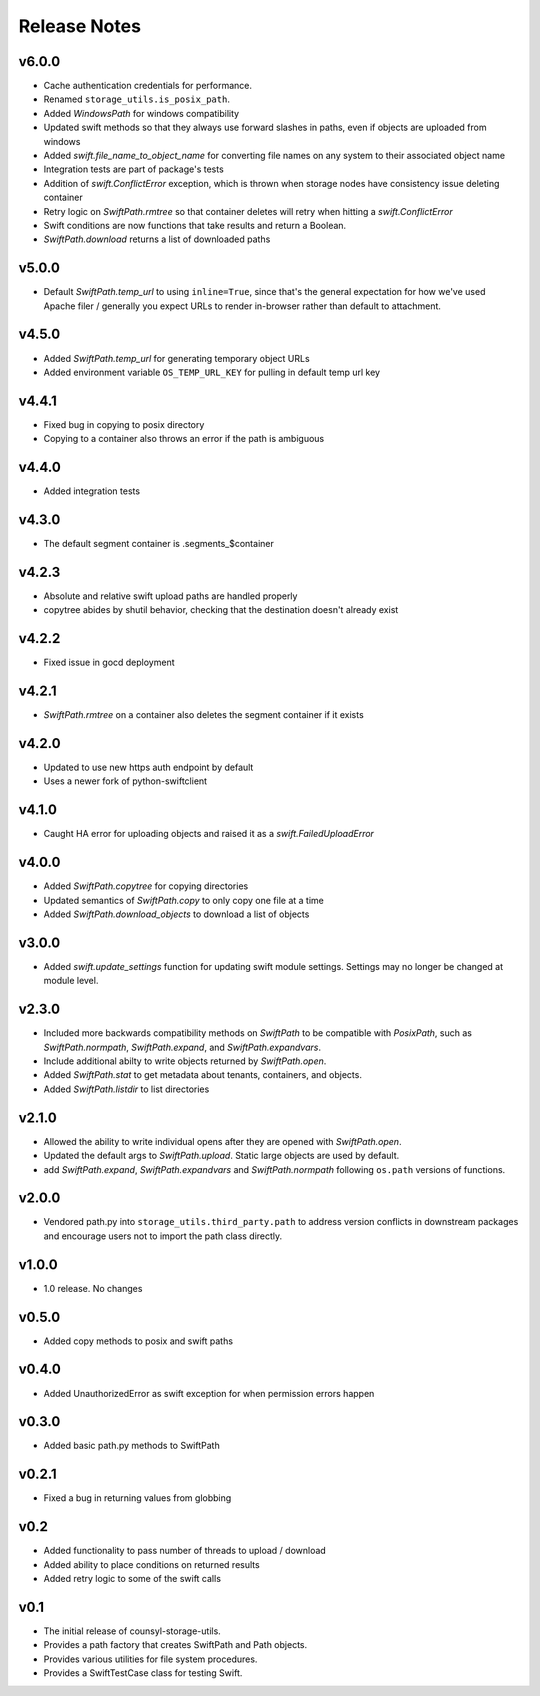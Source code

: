 Release Notes
=============

v6.0.0
------

* Cache authentication credentials for performance.
* Renamed ``storage_utils.is_posix_path``.
* Added `WindowsPath` for windows compatibility
* Updated swift methods so that they always use forward slashes in paths, even if
  objects are uploaded from windows
* Added `swift.file_name_to_object_name` for converting file names on any system to
  their associated object name
* Integration tests are part of package's tests
* Addition of `swift.ConflictError` exception, which is thrown when storage
  nodes have consistency issue deleting container
* Retry logic on `SwiftPath.rmtree` so that container deletes will retry
  when hitting a `swift.ConflictError`
* Swift conditions are now functions that take results and return a Boolean.
* `SwiftPath.download` returns a list of downloaded paths

v5.0.0
------

* Default `SwiftPath.temp_url` to using ``inline=True``, since that's the general
  expectation for how we've used Apache filer / generally you expect URLs to
  render in-browser rather than default to attachment.

v4.5.0
------

* Added `SwiftPath.temp_url` for generating temporary object URLs
* Added environment variable ``OS_TEMP_URL_KEY`` for pulling in default temp url key

v4.4.1
------

* Fixed bug in copying to posix directory
* Copying to a container also throws an error if the path is ambiguous

v4.4.0
------

* Added integration tests

v4.3.0
------

* The default segment container is .segments_$container

v4.2.3
------

* Absolute and relative swift upload paths are handled properly
* copytree abides by shutil behavior, checking that the destination doesn't already exist

v4.2.2
------

* Fixed issue in gocd deployment

v4.2.1
------

* `SwiftPath.rmtree` on a container also deletes the segment container if it exists

v4.2.0
------

* Updated to use new https auth endpoint by default
* Uses a newer fork of python-swiftclient

v4.1.0
------

* Caught HA error for uploading objects and raised it as a `swift.FailedUploadError`

v4.0.0
------

* Added `SwiftPath.copytree` for copying directories
* Updated semantics of `SwiftPath.copy` to only copy one file at a time
* Added `SwiftPath.download_objects` to download a list of objects

v3.0.0
------

* Added `swift.update_settings` function for updating swift module settings. 
  Settings may no longer be changed at module level.

v2.3.0
------

* Included more backwards compatibility methods on `SwiftPath` to be compatible
  with `PosixPath`, such as `SwiftPath.normpath`, `SwiftPath.expand`, and
  `SwiftPath.expandvars`.

* Include additional abilty to write objects returned by `SwiftPath.open`.

* Added `SwiftPath.stat` to get metadata about tenants, containers, and objects.

* Added `SwiftPath.listdir` to list directories

v2.1.0
------

* Allowed the ability to write individual opens after they are opened with
  `SwiftPath.open`.

* Updated the default args to `SwiftPath.upload`. Static large objects are
  used by default.

* add `SwiftPath.expand`, `SwiftPath.expandvars` and `SwiftPath.normpath`
  following ``os.path`` versions of functions.

v2.0.0
------

* Vendored path.py into ``storage_utils.third_party.path`` to address version
  conflicts in downstream packages and encourage users not to import the path
  class directly.

v1.0.0
------

* 1.0 release. No changes

v0.5.0
------

* Added copy methods to posix and swift paths

v0.4.0
------

* Added UnauthorizedError as swift exception for when permission errors happen

v0.3.0
------

* Added basic path.py methods to SwiftPath

v0.2.1
------

* Fixed a bug in returning values from globbing

v0.2
----

* Added functionality to pass number of threads to upload / download
* Added ability to place conditions on returned results
* Added retry logic to some of the swift calls

v0.1
----

* The initial release of counsyl-storage-utils.
* Provides a path factory that creates SwiftPath and Path objects.
* Provides various utilities for file system procedures.
* Provides a SwiftTestCase class for testing Swift.
